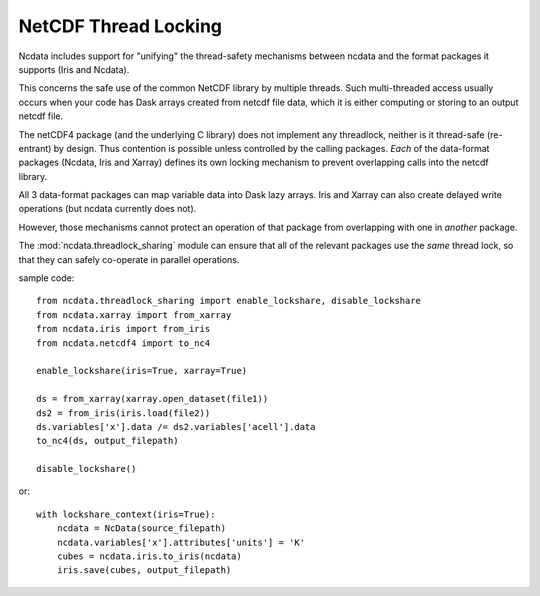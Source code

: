 NetCDF Thread Locking
=====================
Ncdata includes support for "unifying" the thread-safety mechanisms between
ncdata and the format packages it supports (Iris and Ncdata).

This concerns the safe use of the common NetCDF library by multiple threads.
Such multi-threaded access usually occurs when your code has Dask arrays
created from netcdf file data, which it is either computing or storing to an
output netcdf file.

The netCDF4 package (and the underlying C library) does not implement any
threadlock, neither is it thread-safe (re-entrant) by design.
Thus contention is possible unless controlled by the calling packages.
*Each* of the data-format packages (Ncdata, Iris and Xarray) defines its own
locking mechanism to prevent overlapping calls into the netcdf library.

All 3 data-format packages can map variable data into Dask lazy arrays.  Iris and
Xarray can also create delayed write operations (but ncdata currently does not).

However, those mechanisms cannot protect an operation of that package from
overlapping with one in *another* package.

The :mod:`ncdata.threadlock_sharing` module can ensure that all of the relevant
packages use the *same* thread lock,
so that they can safely co-operate in parallel operations.

sample code::

    from ncdata.threadlock_sharing import enable_lockshare, disable_lockshare
    from ncdata.xarray import from_xarray
    from ncdata.iris import from_iris
    from ncdata.netcdf4 import to_nc4

    enable_lockshare(iris=True, xarray=True)

    ds = from_xarray(xarray.open_dataset(file1))
    ds2 = from_iris(iris.load(file2))
    ds.variables['x'].data /= ds2.variables['acell'].data
    to_nc4(ds, output_filepath)

    disable_lockshare()

or::

    with lockshare_context(iris=True):
        ncdata = NcData(source_filepath)
        ncdata.variables['x'].attributes['units'] = 'K'
        cubes = ncdata.iris.to_iris(ncdata)
        iris.save(cubes, output_filepath)

